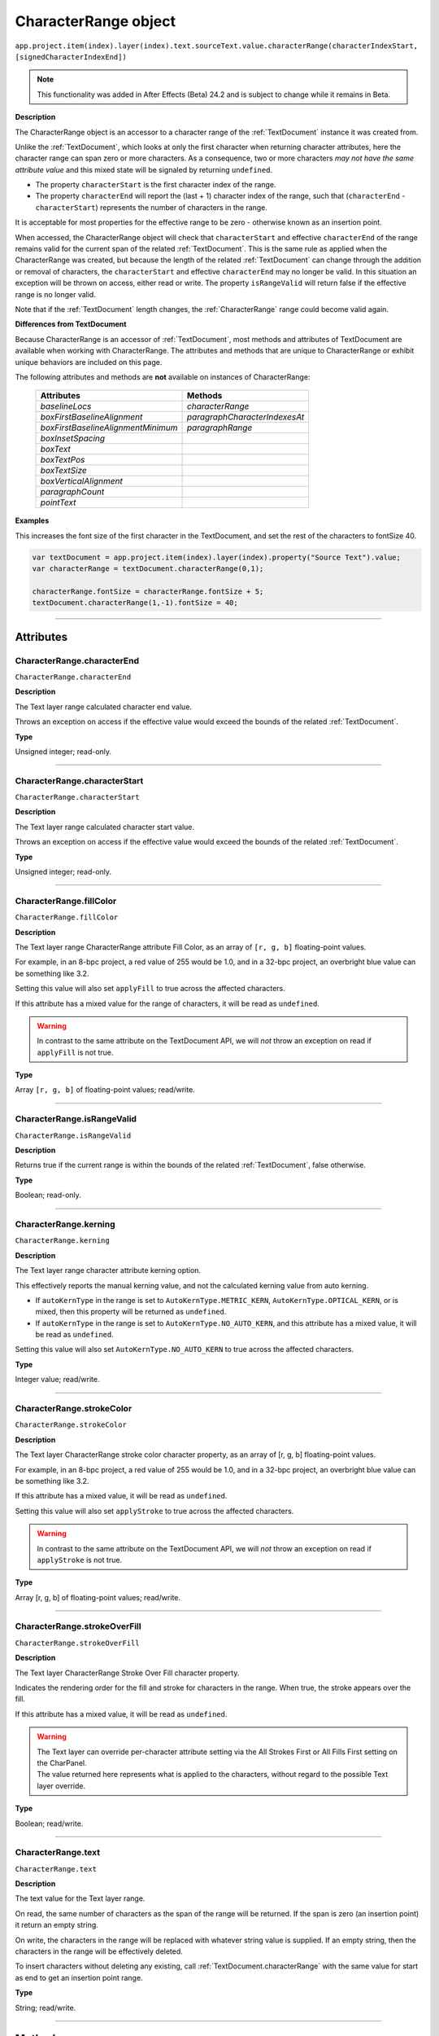 .. _CharacterRange:

CharacterRange object
################################################

|  ``app.project.item(index).layer(index).text.sourceText.value.characterRange(characterIndexStart, [signedCharacterIndexEnd])``

.. note::
   This functionality was added in After Effects (Beta) 24.2 and is subject to change while it remains in Beta.

**Description**

The CharacterRange object is an accessor to a character range of the :ref:`TextDocument` instance it was created from.

Unlike the :ref:`TextDocument`, which looks at only the first character when returning character attributes, here the character range can span zero or more characters. As a consequence, two or more characters *may not have the same attribute value* and this mixed state will be signaled by returning ``undefined``.

- The property ``characterStart`` is the first character index of the range.
- The property ``characterEnd`` will report the (last + 1) character index of the range, such that (``characterEnd`` - ``characterStart``) represents the number of characters in the range.

It is acceptable for most properties for the effective range to be zero - otherwise known as an insertion point.

When accessed, the CharacterRange object will check that ``characterStart`` and effective ``characterEnd`` of the range remains valid for the current span of the related :ref:`TextDocument`. This is the same rule as applied when the CharacterRange was created, but because the length of the related :ref:`TextDocument` can change through the addition or removal of characters, the ``characterStart`` and effective ``characterEnd`` may no longer be valid. In this situation an exception will be thrown on access, either read or write. The property ``isRangeValid`` will return false if the effective range is no longer valid.

Note that if the :ref:`TextDocument` length changes, the :ref:`CharacterRange` range could become valid again.

**Differences from TextDocument**

Because CharacterRange is an accessor of :ref:`TextDocument`, most methods and attributes of TextDocument are available when working with CharacterRange. The attributes and methods that are unique to CharacterRange or exhibit unique behaviors are included on this page.

The following attributes and methods are **not** available on instances of CharacterRange:

 =================================== ============================= 
  Attributes                          Methods                      
 =================================== ============================= 
  `baselineLocs`                     `characterRange`              
  `boxFirstBaselineAlignment`        `paragraphCharacterIndexesAt` 
  `boxFirstBaselineAlignmentMinimum` `paragraphRange`              
  `boxInsetSpacing`                                                
  `boxText`                                                        
  `boxTextPos`                                                     
  `boxTextSize`                                                    
  `boxVerticalAlignment`                                           
  `paragraphCount`                                                 
  `pointText`                                                      
 =================================== ============================= 



**Examples**

This increases the font size of the first character in the TextDocument, and set the rest of the characters to fontSize 40.

.. code:: javascript

   var textDocument = app.project.item(index).layer(index).property("Source Text").value;
   var characterRange = textDocument.characterRange(0,1);

   characterRange.fontSize = characterRange.fontSize + 5;
   textDocument.characterRange(1,-1).fontSize = 40;

----

==========
Attributes
==========

.. _CharacterRange.characterEnd:

CharacterRange.characterEnd
*********************************************

``CharacterRange.characterEnd``

**Description**

The Text layer range calculated character end value.

Throws an exception on access if the effective value would exceed the bounds of the related :ref:`TextDocument`.

**Type**

Unsigned integer; read-only.

----

.. _CharacterRange.characterStart:

CharacterRange.characterStart
*********************************************

``CharacterRange.characterStart``

**Description**

The Text layer range calculated character start value.

Throws an exception on access if the effective value would exceed the bounds of the related :ref:`TextDocument`.

**Type**

Unsigned integer; read-only.

----

.. _CharacterRange.fillColor:

CharacterRange.fillColor
*********************************************

``CharacterRange.fillColor``

**Description**

The Text layer range CharacterRange attribute Fill Color, as an array of ``[r, g, b]`` floating-point values.

For example, in an 8-bpc project, a red value of 255 would be 1.0, and in a 32-bpc project, an overbright blue value can be something like 3.2.

Setting this value will also set ``applyFill`` to true across the affected characters.

If this attribute has a mixed value for the range of characters, it will be read as ``undefined``.

.. warning::
   In contrast to the same attribute on the TextDocument API, we will *not* throw an exception on read if ``applyFill`` is not true.

**Type**

Array ``[r, g, b]`` of floating-point values; read/write.

----

.. _CharacterRange.isRangeValid:

CharacterRange.isRangeValid
*********************************************

``CharacterRange.isRangeValid``

**Description**

Returns true if the current range is within the bounds of the related :ref:`TextDocument`, false otherwise.

**Type**

Boolean; read-only.

----

.. _CharacterRange.kerning:

CharacterRange.kerning
*********************************************

``CharacterRange.kerning``

**Description**

The Text layer range character attribute kerning option.

This effectively reports the manual kerning value, and not the calculated kerning value from auto kerning.

- If ``autoKernType`` in the range is set to ``AutoKernType.METRIC_KERN``, ``AutoKernType.OPTICAL_KERN``, or is mixed, then this property will be returned as ``undefined``.
- If ``autoKernType`` in the range is set to ``AutoKernType.NO_AUTO_KERN``, and this attribute has a mixed value, it will be read as ``undefined``.

Setting this value will also set ``AutoKernType.NO_AUTO_KERN`` to true across the affected characters.

**Type**

Integer value; read/write.

----

.. _CharacterRange.strokeColor:

CharacterRange.strokeColor
*********************************************

``CharacterRange.strokeColor``

**Description**

The Text layer CharacterRange stroke color character property, as an array of [r, g, b] floating-point values.

For example, in an 8-bpc project, a red value of 255 would be 1.0, and in a 32-bpc project, an overbright blue value can be something like 3.2.

If this attribute has a mixed value, it will be read as ``undefined``.

Setting this value will also set ``applyStroke`` to true across the affected characters.

.. warning::
   In contrast to the same attribute on the TextDocument API, we will *not* throw an exception on read if ``applyStroke`` is not true.

**Type**

Array [r, g, b] of floating-point values; read/write.

----

.. _CharacterRange.strokeOverFill:

CharacterRange.strokeOverFill
*********************************************

``CharacterRange.strokeOverFill``

**Description**

The Text layer CharacterRange Stroke Over Fill character property.

Indicates the rendering order for the fill and stroke for characters in the range. When true, the stroke appears over the fill.

If this attribute has a mixed value, it will be read as ``undefined``.

.. warning::
   | The Text layer can override per-character attribute setting via the All Strokes First or All Fills First setting on the CharPanel.
   | The value returned here represents what is applied to the characters, without regard to the possible Text layer override.

**Type**

Boolean; read/write.

----

.. _CharacterRange.text:

CharacterRange.text
*********************************************

``CharacterRange.text``

**Description**

The text value for the Text layer range.

On read, the same number of characters as the span of the range will be returned. If the span is zero (an insertion point) it return an empty string.

On write, the characters in the range will be replaced with whatever string value is supplied. If an empty string, then the characters in the range will be effectively deleted.

To insert characters without deleting any existing, call :ref:`TextDocument.characterRange` with the same value for start as end to get an insertion point range.

**Type**

String; read/write.

----

=======
Methods
=======

.. _CharacterRange.toString:

CharacterRange.toString()
*********************************************

``CharacterRange.toString()``

**Description**

Returns a string with the parameters used to create the `CharacterRange` instance, e.g. ``"CharacterRange(0,-1)"``.

This may be safely called on an instance where `isRangeValid` returns false.

**Parameters**

None.

**Returns**

String;

